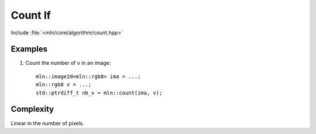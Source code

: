 Count If
========

Include :file:`<mln/core/algorithm/count.hpp>`

.. cpp:namespace:: mln

.. cpp:function:: std::ptrdiff_t count(InputImage ima, const Value& v)

    Count the number of pixel whose value is `v` in `ima`.

    :param ima: The image to be traversed
    :param v: The value to be counted
    :tparam InputImage: A model of :cpp:concept:`InputImage`
    :tparam Value: A model of :cpp:concept:`Value`
    :return: number of `v` in `ima`

    

Examples
--------

#. Count the number of v in an image::

    mln::image2d<mln::rgb8> ima = ...;
    mln::rgb8 v = ...;
    std::ptrdiff_t nb_v = mln::count(ima, v);
 
 
Complexity
----------

Linear in the number of pixels.
 